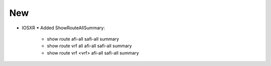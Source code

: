 --------------------------------------------------------------------------------
                                New
--------------------------------------------------------------------------------
* IOSXR
  * Added ShowRouteAllSummary:
      * show route afi-all safi-all summary
      * show route vrf all afi-all safi-all summary
      * show route vrf <vrf> afi-all safi-all summary
